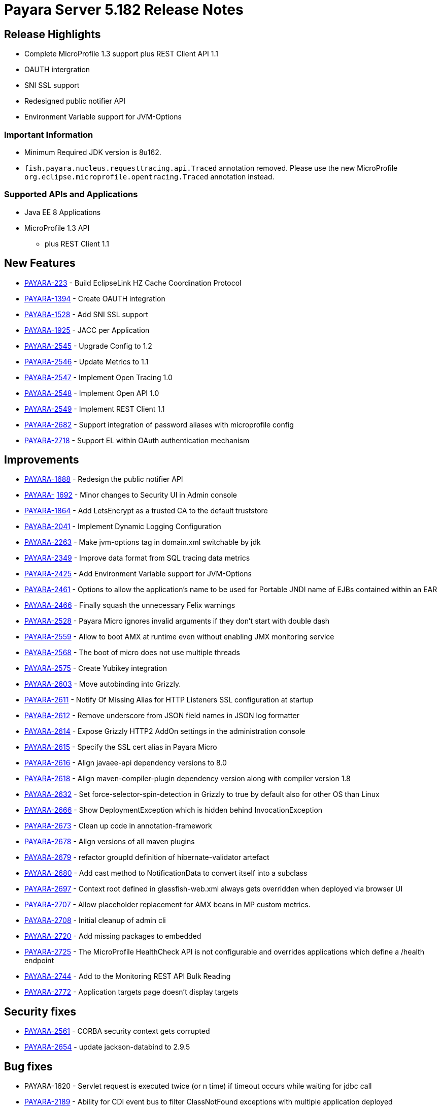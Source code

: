 [release-notes]
= Payara Server 5.182 Release Notes

[[release-highlights]]
== Release Highlights

* Complete MicroProfile 1.3 support plus REST Client API 1.1
* OAUTH intergration
* SNI SSL support
* Redesigned public notifier API
* Environment Variable support for JVM-Options  

[[important-information]]
=== *Important Information*

* Minimum Required JDK version is 8u162.
* `fish.payara.nucleus.requesttracing.api.Traced` annotation removed.
Please use the new MicroProfile
`org.eclipse.microprofile.opentracing.Traced` annotation instead.


[[supported-apis-and-applications]]
=== *Supported APIs and Applications*

* Java EE 8 Applications
* MicroProfile 1.3 API
** plus REST Client 1.1

[[new-features]]
== *New Features*

* https://github.com/payara/Payara/pull/2666[PAYARA-223] - Build
EclipseLink HZ Cache Coordination Protocol
* https://github.com/payara/Payara/pull/2650[PAYARA-1394] - Create OAUTH
integration
* https://github.com/payara/Payara/pull/2539[PAYARA-1528] - Add SNI SSL
support
* https://github.com/payara/Payara/pull/2651[PAYARA-1925] - JACC per
Application
* https://github.com/payara/Payara/pull/2587[PAYARA-2545] - Upgrade
Config to 1.2
* https://github.com/payara/Payara/pull/2563[PAYARA-2546] - Update
Metrics to 1.1
* https://github.com/payara/Payara/pull/2776[PAYARA-2547] - Implement
Open Tracing 1.0
* https://github.com/payara/Payara/pull/2745[PAYARA-2548] - Implement
Open API 1.0
* https://github.com/payara/Payara/pull/2705[PAYARA-2549] - Implement
REST Client 1.1
* https://github.com/payara/Payara/pull/2631[PAYARA-2682] - Support
integration of password aliases with microprofile config
* https://github.com/payara/Payara/pull/2704[PAYARA-2718] - Support EL
within OAuth authentication mechanism

[[improvements]]
== *Improvements*

* https://github.com/payara/Payara/pull/2534[PAYARA-1688] - Redesign the
public notifier API
* https://github.com/payara/Payara/pull/2677[PAYARA-]
https://github.com/payara/Payara/pull/2677[1692] - Minor changes to
Security UI in Admin console
* https://github.com/payara/Payara/pull/2681[PAYARA-1864] - Add
LetsEncrypt as a trusted CA to the default truststore
* https://github.com/payara/Payara/pull/2673[PAYARA-2041] - Implement
Dynamic Logging Configuration
* https://github.com/payara/Payara/pull/2585[PAYARA-2263] - Make
jvm-options tag in domain.xml switchable by jdk
* https://github.com/payara/Payara/pull/2559[PAYARA-2349] - Improve data
format from SQL tracing data metrics
* https://github.com/payara/Payara/pull/2530[PAYARA-2425] - Add
Environment Variable support for JVM-Options
* https://github.com/payara/Payara/pull/2528[PAYARA-2461] - Options to
allow the application's name to be used for Portable JNDI name of EJBs
contained within an EAR
* https://github.com/payara/Payara/pull/2502[PAYARA-2466] - Finally
squash the unnecessary Felix warnings
* https://github.com/payara/Payara/pull/2497[PAYARA-2528] - Payara Micro
ignores invalid arguments if they don't start with double dash
* https://github.com/payara/Payara/pull/2716[PAYARA-2559] - Allow to
boot AMX at runtime even without enabling JMX monitoring service
* https://github.com/payara/Payara/pull/2686[PAYARA-2568] - The boot of
micro does not use multiple threads
* https://github.com/payara/Payara/pull/2702[PAYARA-2575] - Create
Yubikey integration
* https://github.com/payara/patched-src-grizzly/pull/5[PAYARA-2603] -
Move autobinding into Grizzly.
* https://github.com/payara/Payara/pull/2545[PAYARA-2611] - Notify Of
Missing Alias for HTTP Listeners SSL configuration at startup
* https://github.com/payara/Payara/pull/2548[PAYARA-2612] - Remove
underscore from JSON field names in JSON log formatter
* https://github.com/payara/Payara/pull/2549[PAYARA-2614] - Expose
Grizzly HTTP2 AddOn settings in the administration console
* https://github.com/payara/Payara/pull/2545[PAYARA-2615] - Specify the
SSL cert alias in Payara Micro
* https://github.com/payara/Payara/pull/2547[PAYARA-2616] - Align
javaee-api dependency versions to 8.0
* https://github.com/payara/Payara/pull/2547[PAYARA-2618] - Align
maven-compiler-plugin dependency version along with compiler version 1.8
* https://github.com/payara/Payara/pull/2589[PAYARA-2632] - Set
force-selector-spin-detection in Grizzly to true by default also for
other OS than Linux
* https://github.com/payara/Payara/pull/2606[PAYARA-2666] - Show
DeploymentException which is hidden behind InvocationException
* https://github.com/payara/Payara/pull/2616[PAYARA-2673] - Clean up
code in annotation-framework
* https://github.com/payara/Payara/pull/2624[PAYARA-2678] - Align
versions of all maven plugins
* https://github.com/payara/Payara/pull/2627[PAYARA-2679] - refactor
groupId definition of hibernate-validator artefact
* https://github.com/payara/Payara/pull/2629[PAYARA-2680] - Add cast
method to NotificationData to convert itself into a subclass
* https://github.com/payara/Payara/pull/2659[PAYARA-2697] - Context root
defined in glassfish-web.xml always gets overridden when deployed via
browser UI
* https://github.com/payara/Payara/pull/2717[PAYARA-2707] - Allow
placeholder replacement for AMX beans in MP custom metrics.
* https://github.com/payara/Payara/pull/2671[PAYARA-2708] - Initial
cleanup of admin cli
* https://github.com/payara/Payara/pull/2701[PAYARA-2720] - Add missing
packages to embedded
* https://github.com/payara/Payara/pull/2752[PAYARA-2725] - The
MicroProfile HealthCheck API is not configurable and overrides
applications which define a /health endpoint
* https://github.com/payara/Payara/pull/2697[PAYARA-2744] - Add to the
Monitoring REST API Bulk Reading
* https://github.com/payara/Payara/pull/2786[PAYARA-2772] -
Application targets page doesn't display targets

[[security-fixes]]
== *Security fixes*

* https://github.com/payara/Payara/pull/2493[PAYARA-2561] - CORBA
security context gets corrupted
* https://github.com/payara/Payara/pull/2628[PAYARA-2654] - update
jackson-databind to 2.9.5

[[bug-fixes]]
== *Bug fixes*

* PAYARA-1620 - Servlet request is executed twice (or n time) if timeout
occurs while waiting for jdbc call
* https://github.com/payara/Payara/pull/2487[PAYARA-2189] - Ability for
CDI event bus to filter ClassNotFound exceptions with multiple
application deployed
* https://github.com/payara/Payara/pull/2518[PAYARA-2229] - Injection in
second war in an ear fails
* https://github.com/payara/Payara/pull/2279[PAYARA-2267] - Timestamp
JPA conversion failing for Oracle 12c types
* https://github.com/payara/patched-src-grizzly/pull/4[PAYARA-2375] -
Glassfish 5.0 Servlet Parameters (ServerName, ServerPort, ...) broken
when HTTP 2 is used
* PAYARA-2376 - InvocationException when deploying an application with a
deployment error
* https://github.com/payara/Payara/pull/2501[PAYARA-2522] - Deploying an
application to an Instance in a Deployment Group and the Deployment
Group causes the application to only target the instance.
* https://github.com/payara/Payara/pull/2481[PAYARA-2555] - Payara Micro
Arquillian Connector Doesn't Allow Spaces In Arguments
* https://github.com/payara/Payara/pull/2489[PAYARA-2558] - Embedded
SNAPSHOT dependency fails to run
* https://github.com/payara/Payara/pull/2494[PAYARA-2564] -
Multi-threading of InitialContex() causes multiply-defined stub classes
* https://github.com/payara/Payara/pull/2519[PAYARA-2566] - Soteria
ignores EL in one attribute of the LdapIdentityStoreDefinition
* https://github.com/payara/Payara/pull/2507[PAYARA-2569] - Undeploying
an Application from a Deployment Group requires the instances to be
restarted.
* https://github.com/payara/Payara/pull/2511[PAYARA-2570] - asadmin
start-database implicit mapping to H2
* https://github.com/payara/Payara/pull/2510[PAYARA-2571] - View
monitoring info in admin console throws error
* PAYARA-2574 - Make Grizzly HTTP/2 Compliant
* https://github.com/payara/Payara/pull/2532[PAYARA-2579] - Add Empty
Key File to Payara Micro
* https://github.com/payara/Payara/pull/2722[PAYARA-2580] - Can not
change the admin http-listener port and restart the domain via asadmin
* https://github.com/payara/Payara/pull/2569[PAYARA-2581] - In admin
console, change text color to dark when background is orange
* https://github.com/payara/Payara/pull/2596[PAYARA-2583] -
WebAppClassLoader Leak in ComponentInvocation
* https://github.com/payara/Payara/pull/2720[PAYARA-2586] - Unrecognised
JMS-Service Element in Payara Embedded Web
* https://github.com/payara/Payara/pull/2543[PAYARA-2590] - Microprofile
Config Property injection of https port fails on Payara Micro
* https://github.com/payara/Payara/pull/2524[PAYARA-2591] - Restarting
the DAS results in displayed page using wrong look and feel
* https://github.com/payara/Payara/pull/2573[PAYARA-2593] - Update
EclipseLink 2.7.0 with changes on private fork
* https://github.com/payara/Payara/pull/2707[PAYARA-2608] - Excessive
use of JDBC connections for listing JBatch job executions
* https://github.com/payara/Payara/pull/2593[PAYARA-2610] - Payara Micro
uses wrong password for custom keystore/truststore
* https://github.com/payara/Payara/pull/2553[PAYARA-2613] - Fix warning
for Multiple JSF Applications found
* https://github.com/payara/Payara/pull/2555[PAYARA-2621] - Correct case
in "GlassFish" in admin console image(s)
* https://github.com/payara/Payara/pull/2569[PAYARA-2624] - Header
background on Domain is not responsive.
* https://github.com/payara/Payara/pull/2569[PAYARA-2625] - Hard to read
after sorting a table, due to colour change.
* https://github.com/payara/Payara/pull/2584[PAYARA-2628] - Payara Micro
copytouberjar duplicates the name of the directory
* https://github.com/payara/Payara/pull/2565[PAYARA-2630] - Payara 5.181
throws exceptions and doesn't start at first attempt
* https://github.com/payara/Payara/pull/2642[PAYARA-2633] - Domain fails
to start after setting up file encoding to UTF-8 via JVM options
* https://github.com/payara/Payara/pull/2579[PAYARA-2634] - New Payara 5
Admin Console design doesn't display on Japanese, Korean and Chinese
language.
* https://github.com/payara/Payara/pull/2706[PAYARA-2660] - MicroProfile
Metrics asadmin command has no dynamic option and always requires the
enabled option to be specified
* https://github.com/payara/Payara/pull/2667[PAYARA-2661] - MicroProfile
Metrics does not work when secured
* https://github.com/payara/patched-src-grizzly/pull/6[PAYARA-2667] -
Grizzly Version is no.version in Logs
* https://github.com/payara/Payara/pull/2708[PAYARA-2670] - The JMX
Logging service sends notifications even when not enabled
* https://github.com/payara/Payara/pull/2678[PAYARA-2671] - Blocker
issue in Weld 3.0.3 wait for 3.0.4 or downgrade
* https://github.com/payara/Payara/pull/2685[PAYARA-2674] -
UpdateApplicationRef Command Doesn't Replicate Across Cluster
* https://github.com/payara/Payara/pull/2622[PAYARA-2677] - Context
Classloaders in EAR are set incorrectly with Hazelcast
* https://github.com/payara/Payara/pull/2665[PAYARA-2686] - MP Metrics
Service custom metric definition overrides default server metrics
* https://github.com/payara/Payara/pull/2633[PAYARA-2687] - Fix
ConfigBuilder does not add default converters
* https://github.com/payara/Payara/pull/2664[PAYARA-2688] - Custom
metrics.xml file is not copied to remote nodes in clustering scenario
* https://github.com/payara/Payara/pull/2644[PAYARA-2691] - Resource
validation fails due to null Context ClassLoader
* https://github.com/payara/Payara/pull/2656[PAYARA-2696] - Payara 5
micro - datasource missing in JNDI after successful deployment
* https://github.com/payara/Payara/pull/2657[PAYARA-2698] - Update
serverHeader option in admin console
* https://github.com/payara/Payara/pull/2660[PAYARA-2699] - REST
monitoring service (Jolokia) is broken on Payara 5
* https://github.com/payara/Payara/pull/2672[PAYARA-2700] - Cannot send
asadmin command from Admin console to Payara Micro instance(s)
* https://github.com/payara/Payara/pull/2721[PAYARA-2701] - It is not
possible to target a JDBC resource to a deployment group
* https://github.com/payara/Payara/pull/2651[PAYARA-2704] - Fix
QuickLook tests for local execution
* https://github.com/payara/Payara/pull/2683[PAYARA-2706] - MEMM Health
check using wrong calculation for used memory
* https://github.com/payara/Payara/pull/2680[PAYARA-2711] - Compress on
Rotation doesn't work for Payara Notification Logger
* https://github.com/payara/Payara/pull/2753[PAYARA-2715] - Error when
configuring availability service in admin console
* https://github.com/payara/Payara/pull/2688[PAYARA-2716] - Help text in
Micro refers to deploying EAR files and these are not supported
* https://github.com/payara/Payara/pull/2728[PAYARA-2727] - Illegal
non-String type in Grizzly config
* https://github.com/payara/Payara/pull/2744[PAYARA-2729] - When listing
batch job executions using "--long" options, it causes creation of
excessive JDBC connections
* https://github.com/payara/Payara/pull/2750[PAYARA-2730] - NPE
encountered when enabling Monitoring for HTTP Service
* https://github.com/payara/Payara/pull/2724[PAYARA-2734] - --interfaces
options is ignored on Payara Micro
* https://github.com/payara/Payara/pull/2715[PAYARA-2735] -
--minHttpThreads does not work in Payara Micro
* https://github.com/payara/Payara/pull/2754[PAYARA-2737] - JDBC
Resources have an incorrect number of targets
* https://github.com/payara/Payara/pull/2730[PAYARA-2742] - Custom
metrics that override a base metric crash domain startup
* https://github.com/payara/Payara/pull/2755[PAYARA-2757] - Payara
Embedded Broken
* https://github.com/payara/Payara/pull/2782[PAYARA-2765] - Typo in
SetFaultToleranceConfiguration Command
* https://github.com/payara/Payara/pull/2791[PAYARA-2768] - MicroProfile
OpenAPI results invalid schema type and duplicate resource
* https://github.com/payara/Payara/pull/2800[PAYARA-2770] - Rest
resource and Rest Client on same classpath cause ambiguous rest endpoint
error
* https://github.com/payara/Payara/pull/2796[PAYARA-2779] - Concurrent
NPE regression
* https://github.com/payara/Payara/pull/2799[PAYARA-2781] - Exception
thrown in logs when shutting down Payara
* https://github.com/payara/Payara/pull/2812[PAYARA-2789] - String Array
Config API Injection Fails
* https://github.com/payara/Payara/pull/2823[PAYARA-2826] - Error in
AMXJ2EE when creating a new instance

[[upstream-bug-fixes]]
== *Fixes for upstream GlassFish bugs*

* https://github.com/payara/Payara/pull/2512[PAYARA-2541] - Fix rare
race condition in grizzly initialization
* https://github.com/payara/Payara/pull/2520[PAYARA-2582] - Upstream
Resource Validator retains deployment classloader

[[component-upgrades]]
== *Component Upgrades*

* https://github.com/payara/Payara/pull/2658[PAYARA-2676] - Upgrade
Jersey to 2.27
* https://github.com/payara/Payara/pull/2670[PAYARA-2709] - Update
Hibernate Validator to 6.0.9.Final

